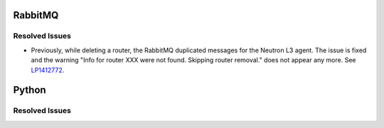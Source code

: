 
.. _updates-others-rn:

RabbitMQ
--------

Resolved Issues
+++++++++++++++

* Previously, while deleting a router, the RabbitMQ duplicated
  messages for the Neutron L3 agent. The issue is fixed and the
  warning "Info for router XXX were not found. Skipping router
  removal." does not appear any more. 
  See `LP1412772 <https://bugs.launchpad.net/mos/6.0-updates/+bug/1412772>`_.

Python
------

Resolved Issues
+++++++++++++++


